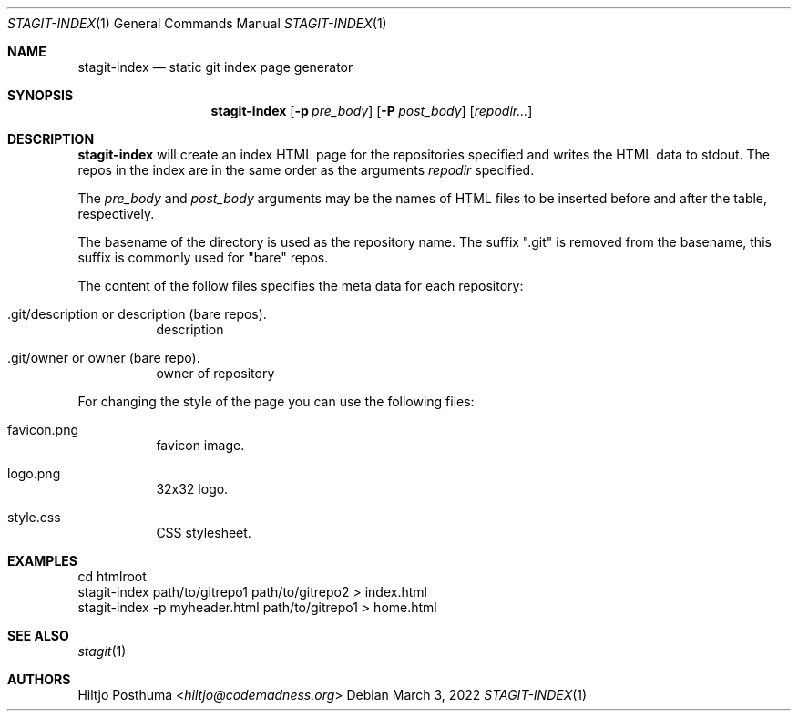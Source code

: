 .Dd March 3, 2022
.Dt STAGIT-INDEX 1
.Os
.Sh NAME
.Nm stagit-index
.Nd static git index page generator
.Sh SYNOPSIS
.Nm
.Op Fl p Ar pre_body
.Op Fl P Ar post_body
.Op Ar repodir...
.Sh DESCRIPTION
.Nm
will create an index HTML page for the repositories specified and writes
the HTML data to stdout.
The repos in the index are in the same order as the arguments
.Ar repodir
specified.
.Pp
The
.Ar pre_body
and
.Ar post_body
arguments may be the names of HTML files to be inserted before and after the table, respectively.
.Pp
The basename of the directory is used as the repository name.
The suffix ".git" is removed from the basename, this suffix is commonly used
for "bare" repos.
.Pp
The content of the follow files specifies the meta data for each repository:
.Bl -tag -width Ds
.It .git/description or description (bare repos).
description
.It .git/owner or owner (bare repo).
owner of repository
.El
.Pp
For changing the style of the page you can use the following files:
.Bl -tag -width Ds
.It favicon.png
favicon image.
.It logo.png
32x32 logo.
.It style.css
CSS stylesheet.
.El
.Sh EXAMPLES
.Bd -literal
cd htmlroot
stagit-index path/to/gitrepo1 path/to/gitrepo2 > index.html
stagit-index -p myheader.html path/to/gitrepo1 > home.html
.Ed
.Sh SEE ALSO
.Xr stagit 1
.Sh AUTHORS
.An Hiltjo Posthuma Aq Mt hiltjo@codemadness.org
